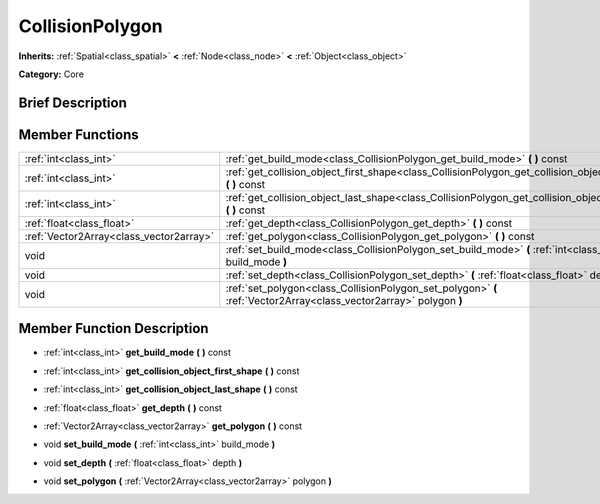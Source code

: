 .. Generated automatically by doc/tools/makerst.py in Godot's source tree.
.. DO NOT EDIT THIS FILE, but the doc/base/classes.xml source instead.

.. _class_CollisionPolygon:

CollisionPolygon
================

**Inherits:** :ref:`Spatial<class_spatial>` **<** :ref:`Node<class_node>` **<** :ref:`Object<class_object>`

**Category:** Core

Brief Description
-----------------



Member Functions
----------------

+------------------------------------------+----------------------------------------------------------------------------------------------------------------------+
| :ref:`int<class_int>`                    | :ref:`get_build_mode<class_CollisionPolygon_get_build_mode>`  **(** **)** const                                      |
+------------------------------------------+----------------------------------------------------------------------------------------------------------------------+
| :ref:`int<class_int>`                    | :ref:`get_collision_object_first_shape<class_CollisionPolygon_get_collision_object_first_shape>`  **(** **)** const  |
+------------------------------------------+----------------------------------------------------------------------------------------------------------------------+
| :ref:`int<class_int>`                    | :ref:`get_collision_object_last_shape<class_CollisionPolygon_get_collision_object_last_shape>`  **(** **)** const    |
+------------------------------------------+----------------------------------------------------------------------------------------------------------------------+
| :ref:`float<class_float>`                | :ref:`get_depth<class_CollisionPolygon_get_depth>`  **(** **)** const                                                |
+------------------------------------------+----------------------------------------------------------------------------------------------------------------------+
| :ref:`Vector2Array<class_vector2array>`  | :ref:`get_polygon<class_CollisionPolygon_get_polygon>`  **(** **)** const                                            |
+------------------------------------------+----------------------------------------------------------------------------------------------------------------------+
| void                                     | :ref:`set_build_mode<class_CollisionPolygon_set_build_mode>`  **(** :ref:`int<class_int>` build_mode  **)**          |
+------------------------------------------+----------------------------------------------------------------------------------------------------------------------+
| void                                     | :ref:`set_depth<class_CollisionPolygon_set_depth>`  **(** :ref:`float<class_float>` depth  **)**                     |
+------------------------------------------+----------------------------------------------------------------------------------------------------------------------+
| void                                     | :ref:`set_polygon<class_CollisionPolygon_set_polygon>`  **(** :ref:`Vector2Array<class_vector2array>` polygon  **)** |
+------------------------------------------+----------------------------------------------------------------------------------------------------------------------+

Member Function Description
---------------------------

.. _class_CollisionPolygon_get_build_mode:

- :ref:`int<class_int>`  **get_build_mode**  **(** **)** const

.. _class_CollisionPolygon_get_collision_object_first_shape:

- :ref:`int<class_int>`  **get_collision_object_first_shape**  **(** **)** const

.. _class_CollisionPolygon_get_collision_object_last_shape:

- :ref:`int<class_int>`  **get_collision_object_last_shape**  **(** **)** const

.. _class_CollisionPolygon_get_depth:

- :ref:`float<class_float>`  **get_depth**  **(** **)** const

.. _class_CollisionPolygon_get_polygon:

- :ref:`Vector2Array<class_vector2array>`  **get_polygon**  **(** **)** const

.. _class_CollisionPolygon_set_build_mode:

- void  **set_build_mode**  **(** :ref:`int<class_int>` build_mode  **)**

.. _class_CollisionPolygon_set_depth:

- void  **set_depth**  **(** :ref:`float<class_float>` depth  **)**

.. _class_CollisionPolygon_set_polygon:

- void  **set_polygon**  **(** :ref:`Vector2Array<class_vector2array>` polygon  **)**


